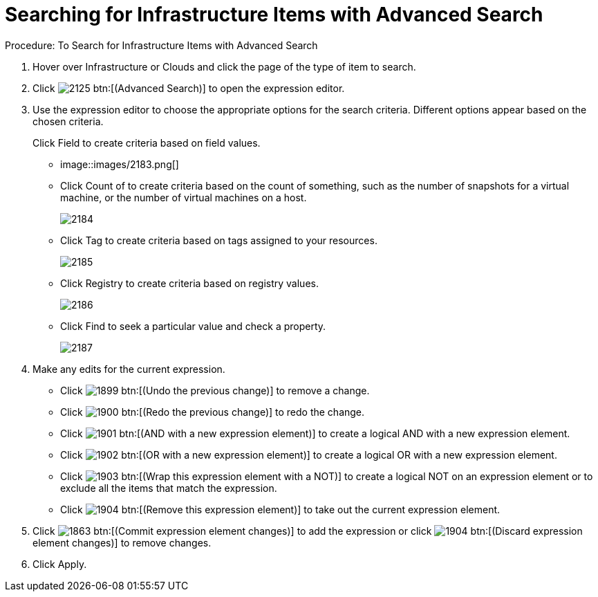 [[_to_search_for_infrastructure_items]]
= Searching for Infrastructure Items with Advanced Search

.Procedure: To Search for Infrastructure Items with Advanced Search
. Hover over [label]#Infrastructure# or [label]#Clouds# and click the page of the type of item to search. 
. Click  image:images/2125.png[] btn:[(Advanced Search)] to open the expression editor. 
. Use the expression editor to choose the appropriate options for the search criteria.
  Different options appear based on the chosen criteria. 
+
Click [label]#Field# to create criteria based on field values.
 


* image::images/2183.png[]					
* Click [label]#Count of# to create criteria based on the count of something, such as the number of snapshots for a virtual machine, or the number of virtual machines on a host. 
+

image::images/2184.png[]

* Click [label]#Tag# to create criteria based on tags assigned to your resources. 
+

image::images/2185.png[]

* Click [label]#Registry# to create criteria based on registry values. 
+

image::images/2186.png[]

* Click [label]#Find# to seek a particular value and check a property. 
+

image::images/2187.png[]


. Make any edits for the current expression. 
+
* Click  image:images/1899.png[] btn:[(Undo the previous change)] to remove a change. 
* Click  image:images/1900.png[] btn:[(Redo the previous change)] to redo the change. 
* Click  image:images/1901.png[] btn:[(AND with a new expression element)] to create a logical AND with a new expression element. 
* Click  image:images/1902.png[] btn:[(OR with a new expression element)] to create a logical OR with a new expression element. 
* Click  image:images/1903.png[] btn:[(Wrap this expression element with a NOT)] to create a logical NOT on an expression element or to exclude all the items that match the expression. 
* Click  image:images/1904.png[] btn:[(Remove this expression element)] to take out the current expression element. 

. Click  image:images/1863.png[] btn:[(Commit expression element changes)] to add the expression or click  image:images/1904.png[] btn:[(Discard expression element changes)] to remove changes. 
. Click [label]#Apply#. 